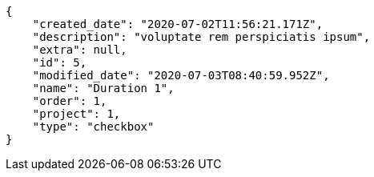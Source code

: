 [source,json]
----
{
    "created_date": "2020-07-02T11:56:21.171Z",
    "description": "voluptate rem perspiciatis ipsum",
    "extra": null,
    "id": 5,
    "modified_date": "2020-07-03T08:40:59.952Z",
    "name": "Duration 1",
    "order": 1,
    "project": 1,
    "type": "checkbox"
}
----
